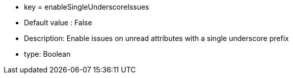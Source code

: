 * key = enableSingleUnderscoreIssues
* Default value : False
* Description: Enable issues on unread attributes with a single underscore prefix
* type: Boolean
